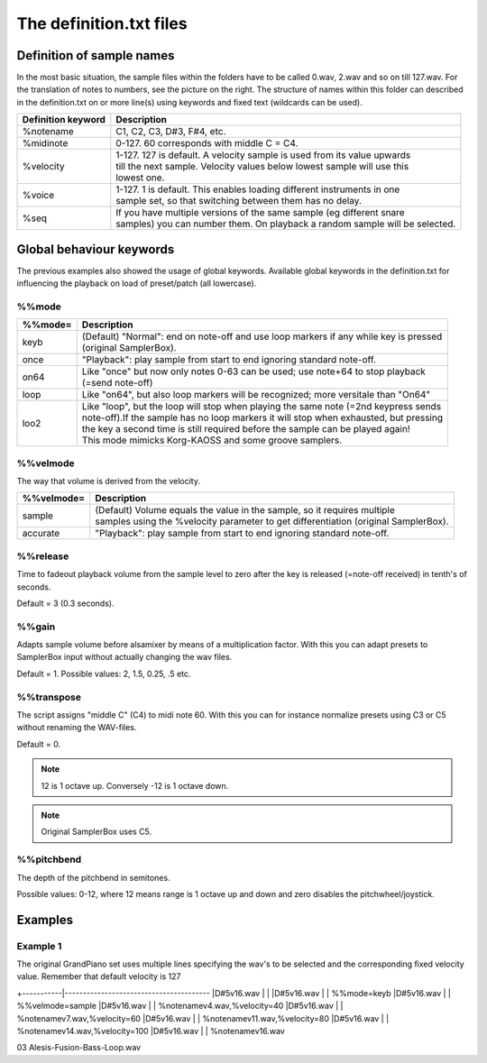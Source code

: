 The definition.txt files
========================




Definition of sample names
--------------------------

In the most basic situation, the sample files within the folders have to be called 0.wav, 2.wav and so on till 127.wav.
For the translation of notes to numbers, see the picture on the right.
The structure of names within this folder can described in the definition.txt on or more line(s) using keywords and fixed
text (wildcards can be used).

+-------------------+------------------------------------------------------------------------------+
|Definition keyword |Description                                                                   |
+===================+==============================================================================+
|%notename          | | C1, C2, C3, D#3, F#4, etc.                                                 |
+-------------------+------------------------------------------------------------------------------+
|%midinote          | | 0-127. 60 corresponds with middle C = C4.                                  |
+-------------------+------------------------------------------------------------------------------+
|%velocity          | | 1-127. 127 is default. A velocity sample is used from its value upwards    |
|                   | | till the next sample. Velocity values below lowest sample will use this    |
|                   | | lowest one.                                                                |
+-------------------+------------------------------------------------------------------------------+
|%voice             | | 1-127. 1 is default. This enables loading different instruments in one     |
|                   | | sample set, so that switching between them has no delay.                   |
+-------------------+------------------------------------------------------------------------------+
|%seq               | | If you have multiple versions of the same sample (eg different snare       |
|                   | | samples) you can number them. On playback a random sample will be selected.|
+-------------------+------------------------------------------------------------------------------+


Global behaviour keywords
-------------------------

The previous examples also showed the usage of global keywords. Available global keywords in the definition.txt for
influencing the playback on load of preset/patch (all lowercase).

%%mode
^^^^^^
+--------+-----------------------------------------------------------------------------------------+
|%%mode= |Description                                                                              |
+========+=========================================================================================+
|keyb    | | (Default) "Normal": end on note-off and use loop markers if any while key is pressed  |
|        | | (original SamplerBox).                                                                |
+--------+-----------------------------------------------------------------------------------------+
|once    | | "Playback": play sample from start to end ignoring standard note-off.                 |
+--------+-----------------------------------------------------------------------------------------+
|on64    | | Like "once" but now only notes 0-63 can be used; use note+64 to stop playback         |
|        | | (=send note-off)                                                                      |
+--------+-----------------------------------------------------------------------------------------+
|loop    | | Like "on64", but also loop markers will be recognized; more versitale than "On64"     |
+--------+-----------------------------------------------------------------------------------------+
|loo2    | | Like "loop", but the loop will stop when playing the same note (=2nd keypress sends   |
|        | | note-off).If the sample has no loop markers it will stop when exhausted, but pressing |
|        | | the key a second time is still required before the sample can be played again!        |
|        | | This mode mimicks Korg-KAOSS and some groove samplers.                                |
+--------+-----------------------------------------------------------------------------------------+

%%velmode
^^^^^^^^^

The way that volume is derived from the velocity.

+-----------+--------------------------------------------------------------------------------------+
|%%velmode= |Description                                                                           |
+===========+======================================================================================+
|sample     | | (Default) Volume equals the value in the sample, so it requires multiple           |
|           | | samples using the %velocity parameter to get differentiation (original SamplerBox).|
+-----------+--------------------------------------------------------------------------------------+
|accurate   | | "Playback": play sample from start to end ignoring standard note-off.              |
+-----------+--------------------------------------------------------------------------------------+


%%release
^^^^^^^^^

Time to fadeout playback volume from the sample level to zero after the key is released (=note-off received) in
tenth's of seconds.

Default = 3 (0.3 seconds).

%%gain
^^^^^^

Adapts sample volume before alsamixer by means of a multiplication factor. With this you can adapt presets to
SamplerBox input without actually changing the wav files.

Default = 1. Possible values: 2, 1.5, 0.25, .5 etc.

%%transpose
^^^^^^^^^^^

The script assigns "middle C" (C4) to midi note 60. With this you can for instance normalize
presets using C3 or C5 without renaming the WAV-files.

Default = 0.

.. note::

    12 is 1 octave up. Conversely -12 is 1 octave down.

.. note::

    Original SamplerBox uses C5.

%%pitchbend
^^^^^^^^^^^

The depth of the pitchbend in semitones.

Possible values: 0-12, where 12 means range is 1 octave up and down and zero disables the pitchwheel/joystick.


Examples
--------

Example 1
^^^^^^^^^

The original GrandPiano set uses multiple lines specifying the wav's to be
selected and the corresponding fixed velocity value. Remember that default velocity is 127

+-----------|----------------------------------------
|D#5v16.wav | |
|D#5v16.wav | | %%mode=keyb
|D#5v16.wav | | %%velmode=sample
|D#5v16.wav | | %notenamev4.wav,%velocity=40
|D#5v16.wav | | %notenamev7.wav,%velocity=60
|D#5v16.wav | | %notenamev11.wav,%velocity=80
|D#5v16.wav | | %notenamev14.wav,%velocity=100
|D#5v16.wav | | %notenamev16.wav


03 Alesis-Fusion-Bass-Loop.wav